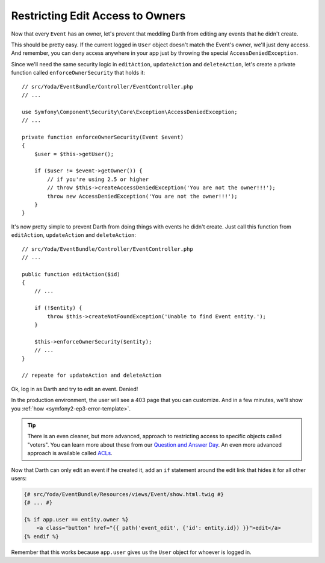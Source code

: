 Restricting Edit Access to Owners
=================================

Now that every ``Event`` has an owner, let's prevent that meddling Darth from
editing any events that he didn't create.

This should be pretty easy. If the current logged in ``User`` object doesn't
match the Event's owner, we'll just deny access. And remember, you can deny
access anywhere in your app just by throwing the special ``AccessDeniedException``.

Since we'll need the same security logic in ``editAction``, ``updateAction``
and ``deleteAction``, let's create a private function called ``enforceOwnerSecurity``
that holds it::

    // src/Yoda/EventBundle/Controller/EventController.php
    // ...
    
    use Symfony\Component\Security\Core\Exception\AccessDeniedException;
    // ...

    private function enforceOwnerSecurity(Event $event)
    {
        $user = $this->getUser();

        if ($user != $event->getOwner()) {
            // if you're using 2.5 or higher
            // throw $this->createAccessDeniedException('You are not the owner!!!');
            throw new AccessDeniedException('You are not the owner!!!');
        }
    }

It's now pretty simple to prevent Darth from doing things with events he
didn't create. Just call this function from ``editAction``, ``updateAction``
and ``deleteAction``::

    // src/Yoda/EventBundle/Controller/EventController.php
    // ...

    public function editAction($id)
    {
        // ...

        if (!$entity) {
            throw $this->createNotFoundException('Unable to find Event entity.');
        }

        $this->enforceOwnerSecurity($entity);
        // ...
    }
    
    // repeate for updateAction and deleteAction

Ok, log in as Darth and try to edit an event. Denied!

In the production environment, the user will see a 403 page that you can
customize. And in a few minutes, we'll show you :ref:`how <symfony2-ep3-error-template>`.

.. tip::

    There is an even cleaner, but more advanced, approach to restricting
    access to specific objects called "voters". You can learn more about
    these from our `Question and Answer Day`_. An
    even more advanced approach is available called `ACLs`_.

Now that Darth can only edit an event if he created it, add an ``if`` statement
around the edit link that hides it for all other users:

.. code-block:: html+jinja

    {# src/Yoda/EventBundle/Resources/views/Event/show.html.twig #}
    {# ... #}

    {% if app.user == entity.owner %}
        <a class="button" href="{{ path('event_edit', {'id': entity.id}) }}">edit</a>
    {% endif %}

Remember that this works because ``app.user`` gives us the ``User`` object
for whoever is logged in.

.. _`ACLs`: http://symfony.com/doc/current/cookbook/security/acl.html
.. _`Question and Answer Day`: http://knpuniversity.com/screencast/question-answer-day/symfony2-users-menu-cms
